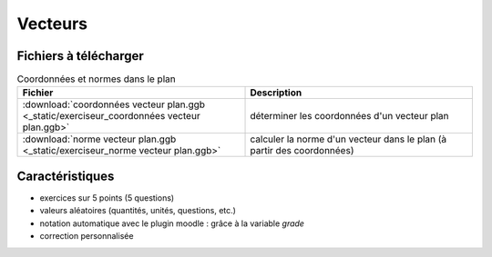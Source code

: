 ========
Vecteurs
========


.. image:: _static/fig-vecteur.png
   :width: 65%
   :align: center


Fichiers à télécharger
======================

.. list-table:: Coordonnées et normes dans le plan
   :header-rows: 1
   :widths: 2 2

   * - Fichier
     - Description
   * - :download:`coordonnées vecteur plan.ggb <_static/exerciseur_coordonnées vecteur plan.ggb>`
     - déterminer les coordonnées d'un vecteur plan
   * - :download:`norme vecteur plan.ggb <_static/exerciseur_norme vecteur plan.ggb>`
     - calculer la norme d'un vecteur dans le plan (à partir des coordonnées)



Caractéristiques
================

* exercices sur 5 points (5 questions)
* valeurs aléatoires (quantités, unités, questions, etc.)
* notation automatique avec le plugin moodle : grâce à la variable *grade*
* correction personnalisée


